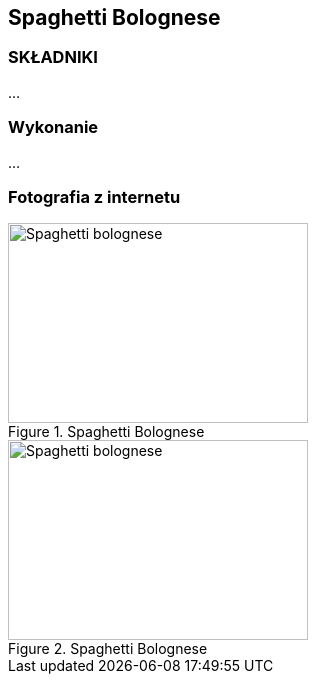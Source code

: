 == Spaghetti Bolognese
=== SKŁADNIKI
...

=== Wykonanie
...

=== Fotografia z internetu
[#SpaghettiBolognese1]
.Spaghetti Bolognese
//link:spaghettiBolognese1.jpg[link]
image::./spaghettiBolognese1.jpg[Spaghetti bolognese,300,200,float="left"]
[#SpaghettiBolognese2]
.Spaghetti Bolognese
image::./spaghettiBolognese2.jpeg[Spaghetti bolognese,300,200]
